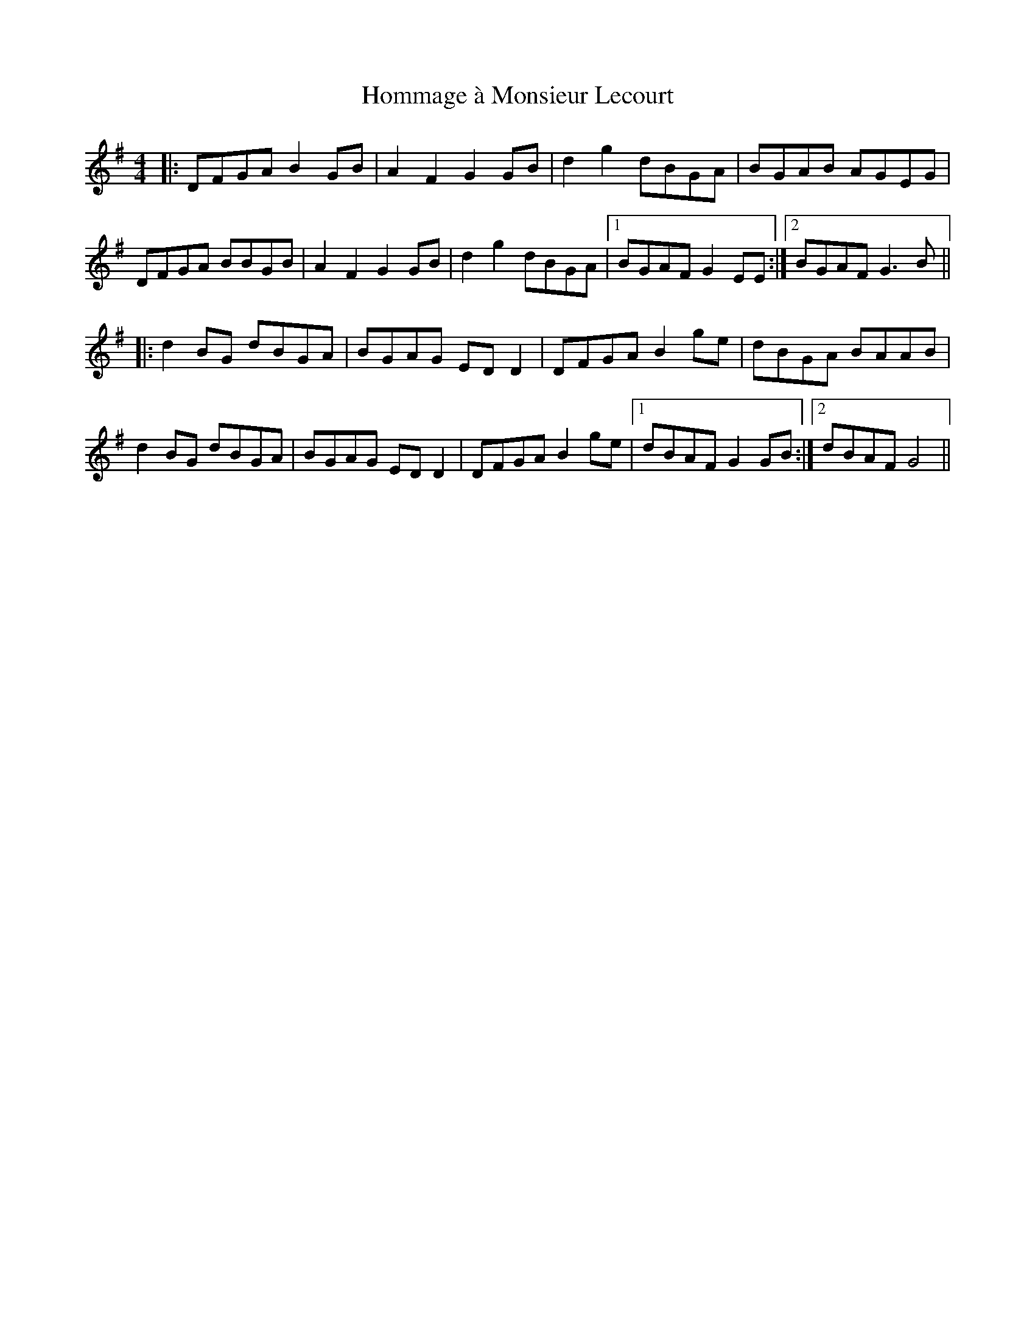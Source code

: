 X: 17760
T: Hommage à Monsieur Lecourt
R: reel
M: 4/4
K: Gmajor
|:DFGA B2GB|A2F2 G2GB|d2g2 dBGA|BGAB AGEG|
DFGA BBGB|A2F2 G2GB|d2g2 dBGA|1 BGAF G2EE:|2 BGAF G3B||
|:d2BG dBGA|BGAG EDD2|DFGA B2ge|dBGA BAAB|
d2BG dBGA|BGAG EDD2|DFGA B2ge|1 dBAF G2GB:|2 dBAF G4||

